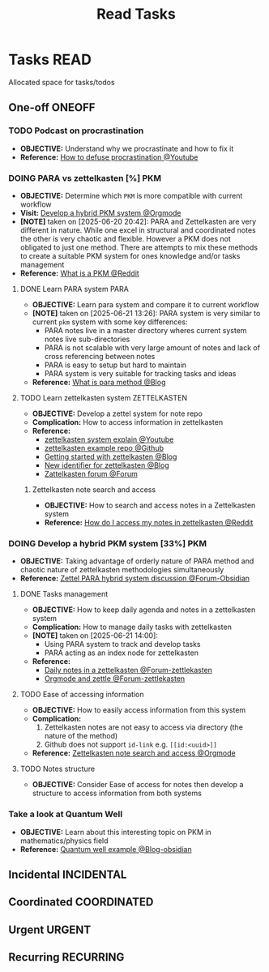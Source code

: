 #+TITLE: Read Tasks
#+DESCRIPTION: Add notebook description here

* Tasks :READ:
Allocated space for tasks/todos
** One-off :ONEOFF:
*** TODO Podcast on procrastination
- *OBJECTIVE:* Understand why we procrastinate and how to fix it
- *Reference:* [[https://www.youtube.com/watch?v=VBifDZwPiI4#__preview][How to defuse procrastination @Youtube]]
*** DOING PARA vs zettelkasten [%] :PKM:
- *OBJECTIVE:* Determine which =PKM= is more compatible with current workflow
- *Visit:* [[id:08c4ff53-dd44-419b-b305-23ccccba4250][Develop a hybrid PKM system @Orgmode]]
- *[NOTE]* taken on [2025-06-20 20:42]:
  PARA and Zettelkasten are very different in nature. While one excel in structural and coordinated notes the other is very chaotic and flexible. However a PKM does not obligated to just one method. There are attempts to mix these methods to create a suitable PKM system for ones knowledge and/or tasks management
- *Reference:* [[https://l.opnxng.com/r/PKMS/comments/1ae7spf/what_is_pkm/][What is a PKM @Reddit]]
**** DONE Learn PARA system :PARA:
DEADLINE: <2025-06-21 Sat 20:00> CLOSED: [2025-06-21 Sat 13:23]
- *OBJECTIVE:* Learn para system and compare it to current workflow
- *[NOTE]* taken on [2025-06-21 13:26]:
  PARA system is very similar to current =pkm= system with some key differences:
   - PARA notes live in a master directory wheres current system notes live sub-directories
   - PARA is not scalable with very large amount of notes and lack of cross referencing between notes
   - PARA is easy to setup but hard to maintain
   - PARA system is very suitable for tracking tasks and ideas
- *Reference:* [[https://fortelabs.com/blog/para/][What is para method @Blog]]
**** TODO Learn zettelkasten system :ZETTELKASTEN:
DEADLINE: <2025-06-21 Sat 20:00>
:PROPERTIES:
:ID: ad309d55-fe5c-4d83-9a8c-42106cadce43
:END:
- *OBJECTIVE:* Develop a zettel system for note repo
- *Complication:* How to access information in zettelkasten
- *Reference:*
  - [[https://www.youtube.com/watch?v=Q2zY7l2tzoQ#__preview][zettelkasten system explain @Youtube]]
  - [[https://github.com/rhelmstedter/Zettelkasten/blob/main/zettel/202101241731.md][zettelkasten example repo @Github]]
  - [[https://m.opnxng.com/@fairylights_io/the-zettelkasten-method-examples-to-help-you-get-started-8f8a44fa9ae6][Getting started with zettelkasten @Blog]]
  - [[https://thoughtfulatlas.substack.com/p/a-new-identifier-system-for-zettelkasten][New identifier for zettelkasten @Blog]]
  - [[https://forum.zettelkasten.de/][Zattelkasten forum @Forum]]
***** Zettelkasten note search and access
:PROPERTIES:
:ID: 64a2f52f-b16c-454b-92b9-9de7a9d431f0
:END:
- *OBJECTIVE:* How to search and access notes in a Zettelkasten system
- *Reference:* [[https://l.opnxng.com/r/Zettelkasten/comments/1ejuwtj/how_to_find_my_notes_in_the_zettelkasten/][How do I access my notes in zettelkasten @Reddit]]
*** DOING Develop a hybrid PKM system [33%] :PKM:
:PROPERTIES:
:ID: 08c4ff53-dd44-419b-b305-23ccccba4250
:END:
- *OBJECTIVE:* Taking advantage of orderly nature of PARA method and chaotic nature of zettelkasten methodologies simultaneously
- *Reference:* [[https://forum.obsidian.md/t/taking-advantage-of-orderly-para-and-chaotic-zettelkasten-methodologies-simultaneously/47786][Zettel PARA hybrid system discussion @Forum-Obsidian]]
**** DONE Tasks management
CLOSED: [2025-06-21 Sat 15:15]
- *OBJECTIVE:* How to keep daily agenda and notes in a zettelkasten system
- *Complication:* How to manage daily tasks with zettelkasten
- *[NOTE]* taken on [2025-06-21 14:00]:
  - Using PARA system to track and develop tasks
  - PARA acting as an index node for zettelkasten
- *Reference:*
  - [[https://forum.zettelkasten.de/discussion/2037/daily-notes-in-a-zettelkasten][Daily notes in a zettelkasten @Forum-zettlekasten]]
  - [[https://forum.zettelkasten.de/discussion/100/zettels-and-org-mode][Orgmode and zettle @Forum-zettlekasten]]
**** TODO Ease of accessing information
- *OBJECTIVE:* How to easily access information from this system
- *Complication:*
  1. Zettelkasten notes are not easy to access via directory (the nature of the method)
  2. Github does not support =id-link= e.g. =[[id:<uuid>]]=
- *Reference:* [[id:64a2f52f-b16c-454b-92b9-9de7a9d431f0][Zettelkasten note search and access @Orgmode]]
**** TODO Notes structure
- *OBJECTIVE:* Consider Ease of access for notes then develop a structure to access information from both systems
*** Take a look at Quantum Well
- *OBJECTIVE:* Learn about this interesting topic on PKM in mathematics/physics field
- *Reference:* [[https://publish.obsidian.md/myquantumwell/Welcome+to+The+Quantum+Well!][Quantum well example @Blog-obsidian]]
** Incidental :INCIDENTAL:
** Coordinated :COORDINATED:
** Urgent :URGENT:
** Recurring :RECURRING:
